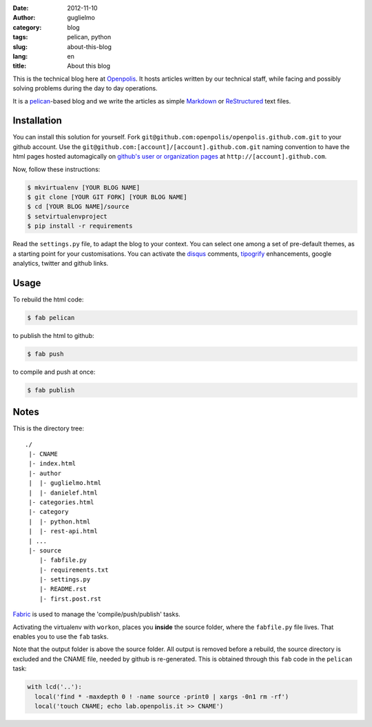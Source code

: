 :date: 2012-11-10
:author: guglielmo
:category: blog
:tags: pelican, python
:slug: about-this-blog
:lang: en
:title: About this blog

This is the technical blog here at Openpolis_. It hosts articles written by our technical staff, while facing and possibly solving problems during the day to day operations.

It is a pelican_-based blog and we write the articles as simple Markdown_ or ReStructured_ text files.



Installation
============
You can install this solution for yourself.
Fork ``git@github.com:openpolis/openpolis.github.com.git`` to your github account.
Use the ``git@github.com:[account]/[account].github.com.git`` naming convention to have the
html pages hosted automagically on `github's user or organization pages`__ at ``http://[account].github.com``.

__ https://help.github.com/articles/user-organization-and-project-pages

Now, follow these instructions:

.. sourcecode:: sh

    $ mkvirtualenv [YOUR BLOG NAME]
    $ git clone [YOUR GIT FORK] [YOUR BLOG NAME]
    $ cd [YOUR BLOG NAME]/source
    $ setvirtualenvproject
    $ pip install -r requirements
    

Read the ``settings.py`` file, to adapt the blog to your context.
You can select one among a set of pre-default themes, as a starting point for your customisations.
You can activate the disqus_ comments, tipogrify_ enhancements, google analytics, twitter and github links.

Usage
=====
To rebuild the html code:

.. sourcecode:: sh

    $ fab pelican

to publish the html to github:

.. sourcecode:: sh

    $ fab push
    
to compile and push at once:

.. sourcecode:: sh

    $ fab publish
  
Notes
=====

This is the directory tree::
  
    ./
     |- CNAME
     |- index.html
     |- author
     |  |- guglielmo.html
     |  |- danielef.html
     |- categories.html
     |- category
     |  |- python.html
     |  |- rest-api.html
     | ...
     |- source
        |- fabfile.py
        |- requirements.txt
        |- settings.py
        |- README.rst
        |- first.post.rst
    
Fabric_ is used to manage the 'compile/push/publish' tasks.

Activating the virtualenv with ``workon``, places you **inside** the source folder, where the ``fabfile.py`` file lives.
That enables you to use the ``fab`` tasks.

Note that the output folder is above the source folder. All output is removed before a rebuild, 
the source directory is excluded and the CNAME file, needed by github is re-generated. 
This is obtained through this ``fab`` code in the ``pelican`` task:

.. sourcecode:: python

    with lcd('..'):
      local('find * -maxdepth 0 ! -name source -print0 | xargs -0n1 rm -rf')
      local('touch CNAME; echo lab.openpolis.it >> CNAME')


    
.. _Openpolis: http://www.openpolis.it
.. _pelican: https://github.com/getpelican/pelican
.. _Markdown: http://daringfireball.net/projects/markdown/syntax
.. _ReStructured: http://docutils.sourceforge.net/docs/user/rst/quickref.html
.. _github: 
.. _disqus: http://disqus.com/
.. _tipogrify: http://jeffcroft.com/blog/2007/may/29/typogrify-easily-produce-web-typography-doesnt-suc/
.. _Fabric: https://github.com/fabric/fabric


